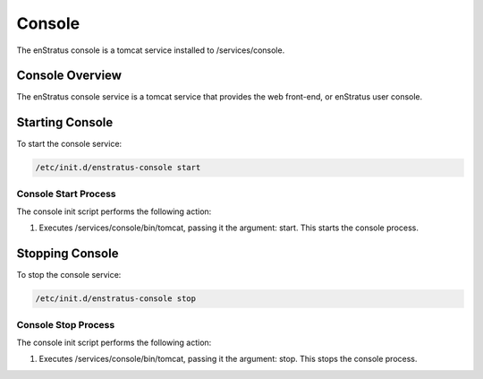 Console
-------

The enStratus console is a tomcat service installed to /services/console.

Console Overview
~~~~~~~~~~~~~~~~
The enStratus console service is a tomcat service that provides the web front-end, or enStratus user console.

Starting Console
~~~~~~~~~~~~~~~~
To start the console service:

.. code-block:: bash

	/etc/init.d/enstratus-console start

Console Start Process
^^^^^^^^^^^^^^^^^^^^^
The console init script performs the following action:

#. Executes /services/console/bin/tomcat, passing it the argument: start. This starts the console process.

Stopping Console
~~~~~~~~~~~~~~~~
To stop the console service:

.. code-block:: bash

	/etc/init.d/enstratus-console stop

Console Stop Process
^^^^^^^^^^^^^^^^^^^^
The console init script performs the following action:

#. Executes /services/console/bin/tomcat, passing it the argument: stop. This stops the console process.

